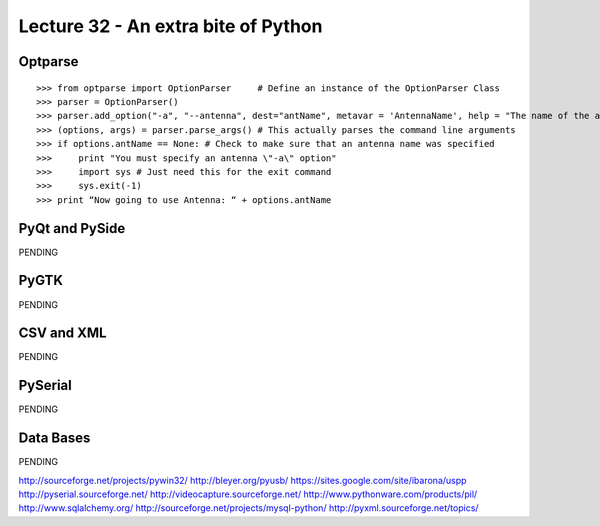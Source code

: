 Lecture 32 - An extra bite of Python
-------------------------------------

Optparse
=========

::

    >>> from optparse import OptionParser     # Define an instance of the OptionParser Class
    >>> parser = OptionParser()
    >>> parser.add_option("-a", "--antenna", dest="antName", metavar = 'AntennaName', help = "The name of the antenna")  
    >>> (options, args) = parser.parse_args() # This actually parses the command line arguments
    >>> if options.antName == None: # Check to make sure that an antenna name was specified
    >>>     print "You must specify an antenna \"-a\" option"
    >>>     import sys # Just need this for the exit command
    >>>     sys.exit(-1)
    >>> print “Now going to use Antenna: “ + options.antName


PyQt and PySide
===============

PENDING

PyGTK
======

PENDING

CSV and XML
===========

PENDING

PySerial
=========

PENDING

Data Bases
==========

PENDING


http://sourceforge.net/projects/pywin32/
http://bleyer.org/pyusb/
https://sites.google.com/site/ibarona/uspp
http://pyserial.sourceforge.net/
http://videocapture.sourceforge.net/
http://www.pythonware.com/products/pil/
http://www.sqlalchemy.org/
http://sourceforge.net/projects/mysql-python/
http://pyxml.sourceforge.net/topics/


